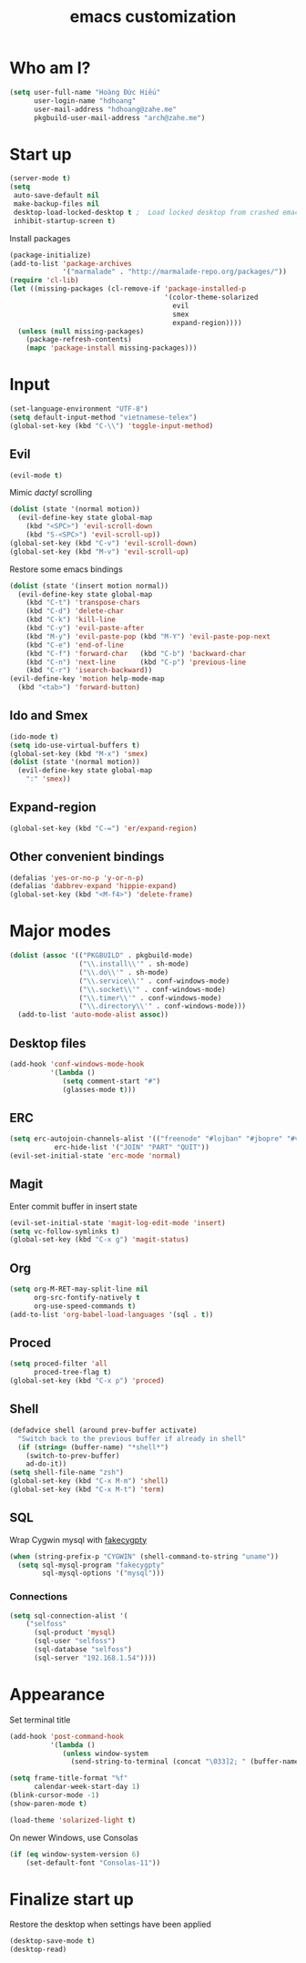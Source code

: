 #+title: emacs customization
#+startup: showall
* Who am I?
  #+begin_src emacs-lisp
    (setq user-full-name "Hоàng Đức Hiếu"
          user-login-name "hdhoang"
          user-mail-address "hdhoang@zahe.me"
          pkgbuild-user-mail-address "arch@zahe.me")
  #+end_src
* Start up
  #+begin_src emacs-lisp
    (server-mode t)
    (setq
     auto-save-default nil
     make-backup-files nil
     desktop-load-locked-desktop t ;  Load locked desktop from crashed emacs
     inhibit-startup-screen t)
  #+end_src
  Install packages
  #+begin_src emacs-lisp
    (package-initialize)
    (add-to-list 'package-archives
                 '("marmalade" . "http://marmalade-repo.org/packages/"))
    (require 'cl-lib)
    (let ((missing-packages (cl-remove-if 'package-installed-p
                                          '(color-theme-solarized
                                            evil
                                            smex
                                            expand-region))))
      (unless (null missing-packages)
        (package-refresh-contents)
        (mapc 'package-install missing-packages)))
  #+end_src
* Input
  #+begin_src emacs-lisp
    (set-language-environment "UTF-8")
    (setq default-input-method "vietnamese-telex")
    (global-set-key (kbd "C-\\") 'toggle-input-method)
  #+end_src
** Evil
   #+begin_src emacs-lisp
     (evil-mode t)
   #+end_src
   Mimic [[file+emacs:_pentadactylrc][dactyl]] scrolling
   #+begin_src emacs-lisp
     (dolist (state '(normal motion))
       (evil-define-key state global-map
         (kbd "<SPC>") 'evil-scroll-down
         (kbd "S-<SPC>") 'evil-scroll-up))
     (global-set-key (kbd "C-v") 'evil-scroll-down)
     (global-set-key (kbd "M-v") 'evil-scroll-up)
   #+end_src
   Restore some emacs bindings
   #+begin_src emacs-lisp
     (dolist (state '(insert motion normal))
       (evil-define-key state global-map
         (kbd "C-t") 'transpose-chars
         (kbd "C-d") 'delete-char
         (kbd "C-k") 'kill-line
         (kbd "C-y") 'evil-paste-after
         (kbd "M-y") 'evil-paste-pop (kbd "M-Y") 'evil-paste-pop-next
         (kbd "C-e") 'end-of-line
         (kbd "C-f") 'forward-char   (kbd "C-b") 'backward-char
         (kbd "C-n") 'next-line      (kbd "C-p") 'previous-line
         (kbd "C-r") 'isearch-backward))
     (evil-define-key 'motion help-mode-map
       (kbd "<tab>") 'forward-button)
   #+end_src
** Ido and Smex
   #+begin_src emacs-lisp
     (ido-mode t)
     (setq ido-use-virtual-buffers t)
     (global-set-key (kbd "M-x") 'smex)
     (dolist (state '(normal motion))
       (evil-define-key state global-map
         ":" 'smex))
   #+end_src
** Expand-region
   #+begin_src emacs-lisp
     (global-set-key (kbd "C-=") 'er/expand-region)
   #+end_src
** Other convenient bindings
   #+begin_src emacs-lisp
     (defalias 'yes-or-no-p 'y-or-n-p)
     (defalias 'dabbrev-expand 'hippie-expand)
     (global-set-key (kbd "<M-f4>") 'delete-frame)
   #+end_src
* Major modes
  #+begin_src emacs-lisp
    (dolist (assoc '(("PKGBUILD" . pkgbuild-mode)
                     ("\\.install\\'" . sh-mode)
                     ("\\.do\\'" . sh-mode)
                     ("\\.service\\'" . conf-windows-mode)
                     ("\\.socket\\'" . conf-windows-mode)
                     ("\\.timer\\'" . conf-windows-mode)
                     ("\\.directory\\'" . conf-windows-mode)))
      (add-to-list 'auto-mode-alist assoc))
  #+end_src
** Desktop files
   #+begin_src emacs-lisp
     (add-hook 'conf-windows-mode-hook
               '(lambda ()
                  (setq comment-start "#")
                  (glasses-mode t)))
   #+end_src
** ERC
   #+begin_src emacs-lisp
     (setq erc-autojoin-channels-alist '(("freenode" "#lojban" "#jbopre" "#vnluser"))
                erc-hide-list '("JOIN" "PART" "QUIT"))
     (evil-set-initial-state 'erc-mode 'normal)
   #+end_src
** Magit
   Enter commit buffer in insert state
   #+begin_src emacs-lisp
     (evil-set-initial-state 'magit-log-edit-mode 'insert)
     (setq vc-follow-symlinks t)
     (global-set-key (kbd "C-x g") 'magit-status)
   #+end_src
** Org
   #+begin_src emacs-lisp
     (setq org-M-RET-may-split-line nil
           org-src-fontify-natively t
           org-use-speed-commands t)
     (add-to-list 'org-babel-load-languages '(sql . t))
   #+end_src
** Proced
   #+begin_src emacs-lisp
     (setq proced-filter 'all
           proced-tree-flag t)
     (global-set-key (kbd "C-x p") 'proced)
   #+end_src
** Shell
   #+begin_src emacs-lisp
     (defadvice shell (around prev-buffer activate)
       "Switch back to the previous buffer if already in shell"
       (if (string= (buffer-name) "*shell*")
         (switch-to-prev-buffer)
         ad-do-it))
     (setq shell-file-name "zsh")
     (global-set-key (kbd "C-x M-m") 'shell)
     (global-set-key (kbd "C-x M-t") 'term)
   #+end_src
** SQL
   Wrap Cygwin mysql with [[https://github.com/Shougo/fakecygpty/blob/master/fakecygpty.c][fakecygpty]]
   #+begin_src emacs-lisp
     (when (string-prefix-p "CYGWIN" (shell-command-to-string "uname"))
       (setq sql-mysql-program "fakecygpty"
             sql-mysql-options '("mysql")))
   #+end_src
*** Connections
    #+begin_src emacs-lisp
      (setq sql-connection-alist '(
          ("selfoss"
            (sql-product 'mysql)
            (sql-user "selfoss")
            (sql-database "selfoss")
            (sql-server "192.168.1.54"))))
    #+end_src
* Appearance
  Set terminal title
  #+begin_src emacs-lisp
    (add-hook 'post-command-hook
              '(lambda ()
                 (unless window-system
                   (send-string-to-terminal (concat "\033]2; " (buffer-name) "\007")))))
  #+end_src
  #+begin_src emacs-lisp
    (setq frame-title-format "%f"
          calendar-week-start-day 1)
    (blink-cursor-mode -1)
    (show-paren-mode t)
  #+end_src
  #+begin_src emacs-lisp
    (load-theme 'solarized-light t)
  #+end_src
  On newer Windows, use Consolas
  #+begin_src emacs-lisp
    (if (eq window-system-version 6)
        (set-default-font "Consolas-11"))
  #+end_src
* Finalize start up
  Restore the desktop when settings have been applied
  #+begin_src emacs-lisp
    (desktop-save-mode t)
    (desktop-read)
  #+end_src
